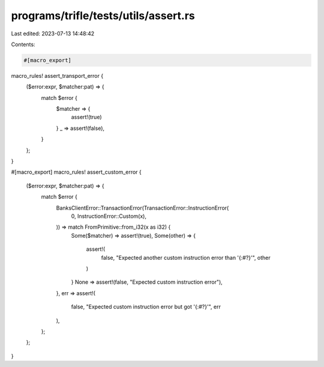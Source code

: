 programs/trifle/tests/utils/assert.rs
=====================================

Last edited: 2023-07-13 14:48:42

Contents:

.. code-block:: rs

    #[macro_export]
macro_rules! assert_transport_error {
    ($error:expr, $matcher:pat) => {
        match $error {
            $matcher => {
                assert!(true)
            }
            _ => assert!(false),
        }
    };
}

#[macro_export]
macro_rules! assert_custom_error {
    ($error:expr, $matcher:pat) => {
        match $error {
            BanksClientError::TransactionError(TransactionError::InstructionError(
                0,
                InstructionError::Custom(x),
            )) => match FromPrimitive::from_i32(x as i32) {
                Some($matcher) => assert!(true),
                Some(other) => {
                    assert!(
                        false,
                        "Expected another custom instruction error than '{:#?}'",
                        other
                    )
                }
                None => assert!(false, "Expected custom instruction error"),
            },
            err => assert!(
                false,
                "Expected custom instruction error but got '{:#?}'",
                err
            ),
        };
    };
}


